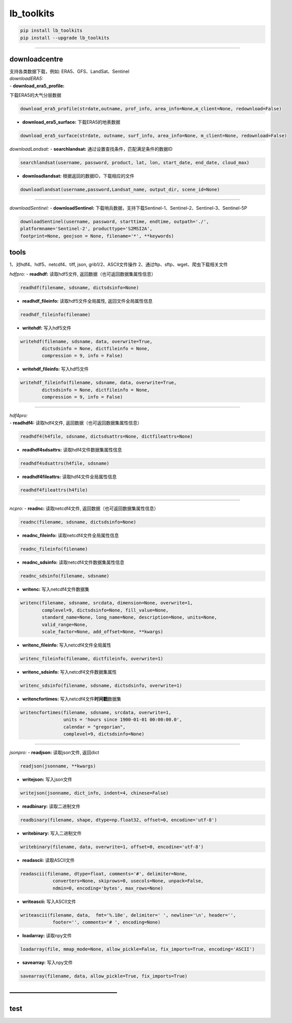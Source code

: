 

lb_toolkits
===========

.. code:: angular2html

   pip install lb_toolkits
   pip install --upgrade lb_toolkits

--------------

downloadcentre
--------------

| 支持各类数据下载，例如: ERA5、GFS、LandSat、Sentinel
| *downloadERA5:*
| - **download_era5_profile:**
下载ERA5的大气分层数据

.. code:: angular2html

   download_era5_profile(strdate,outname, prof_info, area_info=None,m_client=None, redownload=False)

-  **download_era5_surface:** 下载ERA5的地表数据

.. code:: angular2html

   download_era5_surface(strdate, outname, surf_info, area_info=None, m_client=None, redownload=False)

+----------------------------------------------------------------------+
| *downloadGFS:*                                                       |
+----------------------------------------------------------------------+
| - **downloadGFS:** 下载GFS的预报数据                                |
+----------------------------------------------------------------------+
| \```angular2html                                                     |
+----------------------------------------------------------------------+
| downloadGFS(outdir, nowdate, issuetime=0, forecasttime=[0],          |
| regoin=[0.0, 360.0, 90.0, -90.0])                                    |
+----------------------------------------------------------------------+
| \``\`                                                                |
+----------------------------------------------------------------------+

*downloadLandsat:* - **searchlandsat:**
通过设置查找条件，匹配满足条件的数据ID

.. code:: angular2html

   searchlandsat(username, password, product, lat, lon, start_date, end_date, cloud_max)

-  **downloadlandsat:** 根据返回的数据ID，下载相应的文件

.. code:: angular2html

   downloadlandsat(username,password,Landsat_name, output_dir, scene_id=None)

--------------

*downloadSentinel:* - **downloadSentinel:**
下载哨兵数据，支持下载Sentinel-1、Sentinel-2、Sentinel-3、Sentinel-5P

.. code:: angular2html

   downloadSentinel(username, password, starttime, endtime, outpath='./',
   platformname='Sentinel-2', producttype='S2MSI2A',
   footprint=None, geojson = None, filename='*', **keywords)



tools
-----

1、对hdf4、hdf5、netcdf4、tiff, json, grib1/2、ASCII文件操作
2、通过ftp、sftp、wget、爬虫下载相关文件

*hdfpro:* - **readhdf:** 读取hdf5文件,
返回数据（也可返回数据集属性信息）

.. code:: angular2html

   readhdf(filename, sdsname, dictsdsinfo=None)

-  **readhdf_fileinfo:** 读取hdf5文件全局属性, 返回文件全局属性信息

.. code:: angular2html

   readhdf_fileinfo(filename)

-  **writehdf:** 写入hdf5文件

.. code:: angular2html

   writehdf(filename, sdsname, data, overwrite=True,
           dictsdsinfo = None, dictfileinfo = None,
           compression = 9, info = False)

-  **writehdf_fileinfo:** 写入hdf5文件

.. code:: angular2html

   writehdf_fileinfo(filename, sdsname, data, overwrite=True,
           dictsdsinfo = None, dictfileinfo = None,
           compression = 9, info = False)

--------------

| *hdf4pro:*
| - **readhdf4:** 读取hdf4文件, 返回数据（也可返回数据集属性信息）

.. code:: angular2html

   readhdf4(h4file, sdsname, dictsdsattrs=None, dictfileattrs=None)

-  **readhdf4sdsattrs:** 读取hdf4文件数据集属性信息

.. code:: angular2html

   readhdf4sdsattrs(h4file, sdsname)

-  **readhdf4fileattrs:** 读取hdf4文件全局属性信息

.. code:: angular2html

   readhdf4fileattrs(h4file)

--------------

*ncpro:* - **readnc:** 读取netcdf4文件,
返回数据（也可返回数据集属性信息）

.. code:: angular2html

   readnc(filename, sdsname, dictsdsinfo=None)

-  **readnc_fileinfo:** 读取netcdf4文件全局属性信息

.. code:: angular2html

   readnc_fileinfo(filename)

-  **readnc_sdsinfo:** 读取netcdf4文件数据集属性信息

.. code:: angular2html

   readnc_sdsinfo(filename, sdsname)

-  **writenc:** 写入netcdf4文件数据集

.. code:: angular2html

   writenc(filename, sdsname, srcdata, dimension=None, overwrite=1,
           complevel=9, dictsdsinfo=None, fill_value=None,
           standard_name=None, long_name=None, description=None, units=None,
           valid_range=None,
           scale_factor=None, add_offset=None, **kwargs)

-  **writenc_fileinfo:** 写入netcdf4文件全局属性

.. code:: angular2html

   writenc_fileinfo(filename, dictfileinfo, overwrite=1)

-  **writenc_sdsinfo:** 写入netcdf4文件数据集属性

.. code:: angular2html

   writenc_sdsinfo(filename, sdsname, dictsdsinfo, overwrite=1)

-  **writencfortimes:** 写入netcdf4文件\ **时间戳**\ 数据集

.. code:: angular2html

   writencfortimes(filename, sdsname, srcdata, overwrite=1,
                   units = 'hours since 1900-01-01 00:00:00.0',
                   calendar = "gregorian",
                   complevel=9, dictsdsinfo=None)

--------------

*jsonpro:* - **readjson:** 读取json文件, 返回dict

.. code:: angular2html

   readjson(jsonname, **kwargs)

-  **writejson:** 写入json文件

.. code:: angular2html

   writejson(jsonname, dict_info, indent=4, chinese=False)

-  **readbinary:** 读取二进制文件

.. code:: angular2html

   readbinary(filename, shape, dtype=np.float32, offset=0, encodine='utf-8')

-  **writebinary:** 写入二进制文件

.. code:: angular2html

   writebinary(filename, data, overwrite=1, offset=0, encodine='utf-8')

-  **readascii:** 读取ASCII文件

.. code:: angular2html

   readascii(filename, dtype=float, comments='#', delimiter=None,
               converters=None, skiprows=0, usecols=None, unpack=False,
               ndmin=0, encoding='bytes', max_rows=None)

-  **writeascii:** 写入ASCII文件

.. code:: angular2html

   writeascii(filename, data,  fmt='%.18e', delimiter=' ', newline='\n', header='',
               footer='', comments='# ', encoding=None)

-  **loadarray:** 读取npy文件

.. code:: angular2html

   loadarray(file, mmap_mode=None, allow_pickle=False, fix_imports=True, encoding='ASCII')

-  **savearray:** 写入npy文件

.. code:: angular2html

   savearray(filename, data, allow_pickle=True, fix_imports=True)

.. _section-1:

————————————————
----------------

test
----
